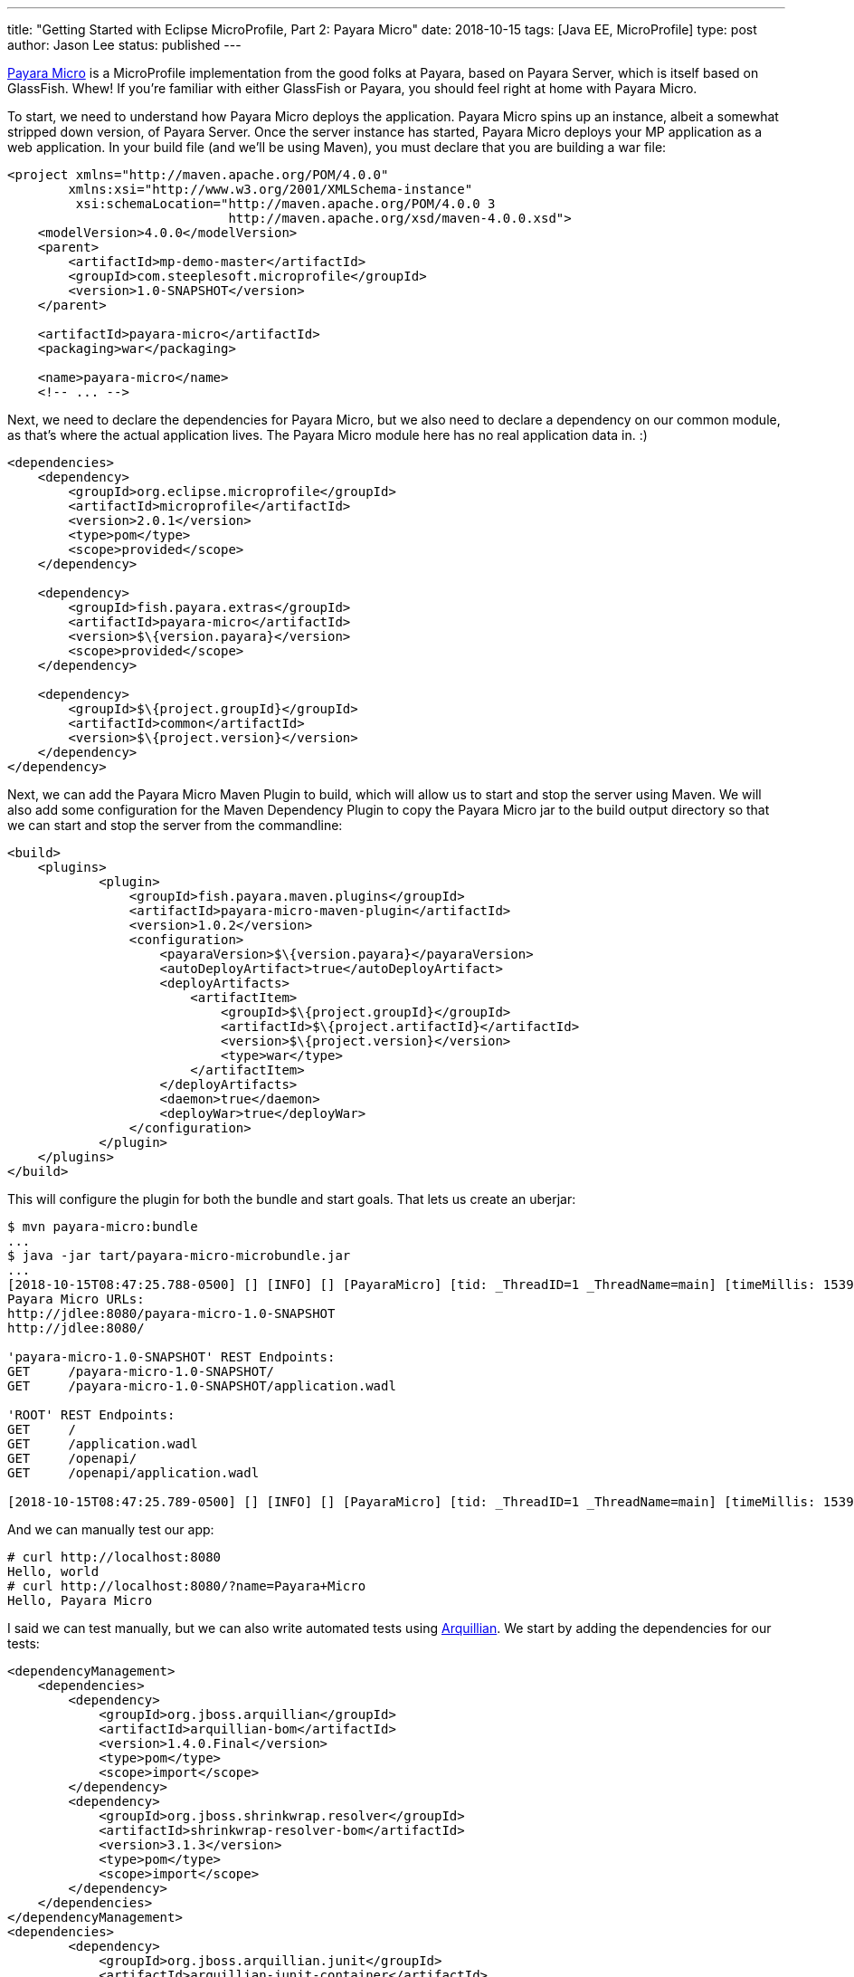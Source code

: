 ---
title: "Getting Started with Eclipse MicroProfile, Part 2: Payara Micro"
date: 2018-10-15
tags: [Java EE, MicroProfile]
type: post
author: Jason Lee
status: published
---

http://payara.fish/software/payara-server/payara-micro/[Payara Micro] is a MicroProfile implementation from the good folks at Payara, based on Payara Server, which is itself
based on GlassFish. Whew! If you're familiar with either GlassFish or Payara, you should feel right at home with Payara
Micro.

// more

To start, we need to understand how Payara Micro deploys the application. Payara Micro spins up an instance, albeit a
somewhat stripped down version, of Payara Server. Once the server instance has started, Payara Micro deploys your MP application
as a web application. In your build file (and we'll be using Maven), you must declare that you are building a war file:

[source,xml]
----
<project xmlns="http://maven.apache.org/POM/4.0.0"
        xmlns:xsi="http://www.w3.org/2001/XMLSchema-instance"
         xsi:schemaLocation="http://maven.apache.org/POM/4.0.0 3
                             http://maven.apache.org/xsd/maven-4.0.0.xsd">
    <modelVersion>4.0.0</modelVersion>
    <parent>
        <artifactId>mp-demo-master</artifactId>
        <groupId>com.steeplesoft.microprofile</groupId>
        <version>1.0-SNAPSHOT</version>
    </parent>

    <artifactId>payara-micro</artifactId>
    <packaging>war</packaging>

    <name>payara-micro</name>
    <!-- ... -->
----

Next, we need to declare the dependencies for Payara Micro, but we also need to declare a dependency on our common
module, as that's where the actual application lives. The Payara Micro module here has no real application data in. :)

[source,xml]
----
<dependencies>
    <dependency>
        <groupId>org.eclipse.microprofile</groupId>
        <artifactId>microprofile</artifactId>
        <version>2.0.1</version>
        <type>pom</type>
        <scope>provided</scope>
    </dependency>

    <dependency>
        <groupId>fish.payara.extras</groupId>
        <artifactId>payara-micro</artifactId>
        <version>$\{version.payara}</version>
        <scope>provided</scope>
    </dependency>

    <dependency>
        <groupId>$\{project.groupId}</groupId>
        <artifactId>common</artifactId>
        <version>$\{project.version}</version>
    </dependency>
</dependency>
----

Next, we can add the Payara Micro Maven Plugin to build, which will allow us to start and stop the server using Maven. We
will also add some configuration for the Maven Dependency Plugin to copy the Payara Micro jar to the build output directory
so that we can start and stop the server from the commandline:

[source,xml]
----
<build>
    <plugins>
            <plugin>
                <groupId>fish.payara.maven.plugins</groupId>
                <artifactId>payara-micro-maven-plugin</artifactId>
                <version>1.0.2</version>
                <configuration>
                    <payaraVersion>$\{version.payara}</payaraVersion>
                    <autoDeployArtifact>true</autoDeployArtifact>
                    <deployArtifacts>
                        <artifactItem>
                            <groupId>$\{project.groupId}</groupId>
                            <artifactId>$\{project.artifactId}</artifactId>
                            <version>$\{project.version}</version>
                            <type>war</type>
                        </artifactItem>
                    </deployArtifacts>
                    <daemon>true</daemon>
                    <deployWar>true</deployWar>
                </configuration>
            </plugin>
    </plugins>
</build>
----

This will configure the plugin for both the bundle and start goals. That lets us create an uberjar:

[source,bash]
----
$ mvn payara-micro:bundle
...
$ java -jar tart/payara-micro-microbundle.jar
...
[2018-10-15T08:47:25.788-0500] [] [INFO] [] [PayaraMicro] [tid: _ThreadID=1 _ThreadName=main] [timeMillis: 1539611245788] [levelValue: 800]
Payara Micro URLs:
http://jdlee:8080/payara-micro-1.0-SNAPSHOT
http://jdlee:8080/

'payara-micro-1.0-SNAPSHOT' REST Endpoints:
GET     /payara-micro-1.0-SNAPSHOT/
GET     /payara-micro-1.0-SNAPSHOT/application.wadl

'ROOT' REST Endpoints:
GET     /
GET     /application.wadl
GET     /openapi/
GET     /openapi/application.wadl

[2018-10-15T08:47:25.789-0500] [] [INFO] [] [PayaraMicro] [tid: _ThreadID=1 _ThreadName=main] [timeMillis: 1539611245789] [levelValue: 800] Payara Micro  5.183 #badassmicrofish (build 380) ready in 16,311 (ms)
----

And we can manually test our app:

[source,bash]
----
# curl http://localhost:8080
Hello, world
# curl http://localhost:8080/?name=Payara+Micro
Hello, Payara Micro
----

I said we can test manually, but we can also write automated tests using http://arquillian.org/[Arquillian]. We start by
adding the dependencies for our tests:

[source,xml]
----
<dependencyManagement>
    <dependencies>
        <dependency>
            <groupId>org.jboss.arquillian</groupId>
            <artifactId>arquillian-bom</artifactId>
            <version>1.4.0.Final</version>
            <type>pom</type>
            <scope>import</scope>
        </dependency>
        <dependency>
            <groupId>org.jboss.shrinkwrap.resolver</groupId>
            <artifactId>shrinkwrap-resolver-bom</artifactId>
            <version>3.1.3</version>
            <type>pom</type>
            <scope>import</scope>
        </dependency>
    </dependencies>
</dependencyManagement>
<dependencies>
        <dependency>
            <groupId>org.jboss.arquillian.junit</groupId>
            <artifactId>arquillian-junit-container</artifactId>
            <scope>test</scope>
        </dependency>
        <dependency>
            <groupId>org.jboss.shrinkwrap.resolver</groupId>
            <artifactId>shrinkwrap-resolver-api-maven</artifactId>
            <scope>test</scope>
        </dependency>
        <dependency>
            <groupId>org.jboss.shrinkwrap.resolver</groupId>
            <artifactId>shrinkwrap-resolver-impl-maven</artifactId>
            <scope>test</scope>
        </dependency>
        <dependency>
            <groupId>junit</groupId>
            <artifactId>junit</artifactId>
            <version>4.12</version>
            <scope>test</scope>
        </dependency>
        <dependency>
            <groupId>org.apache.httpcomponents</groupId>
            <artifactId>httpclient</artifactId>
            <version>4.5.6</version>
            <scope>test</scope>
        </dependency>
        <dependency>
            <groupId>fish.payara.arquillian</groupId>
            <artifactId>arquillian-payara-micro-5-managed</artifactId>
            <version>1.0.Beta3</version>
            <scope>test</scope>
        </dependency>
        <dependency>
            <groupId>fish.payara.extras</groupId>
            <artifactId>payara-embedded-all</artifactId>
            <version>$\{version.payara}</version>
            <scope>test</scope>
        </dependency>
</dependencies>
----

Let's start with a simple test. This test will run in-container, and will demonstrate that the injection is working, and...
that the methods can return Strings. :P

[source,java]
----
@RunWith(Arquillian.class)
public class InjectionTest {
    @Inject
    private HelloWorldService service;
    @Inject
    private HelloWorldResource resource;

    @Deployment
    public static WebArchive createDeployment() {
        return ShrinkWrap.create(WebArchive.class)
                .addPackage(HelloWorldService.class.getPackage())
                .addAsWebInfResource(EmptyAsset.INSTANCE, "beans.xml");
    }

    @Test
    public void verifyInjection() {
        assert service != null;
        assert resource != null;
    }

    @Test
    public void serviceSaysHelloCorrectly() {
        assert "Hello, Test".equals(service.sayHello("Test"));
    }

    @Test
    public void resourceSaysHelloCorrectly() {
        assert "Hello, Test".equals(resource.sayHello("Test"));
    }

}
----

That's all there is to it. For using Payara Micro as an Arquillian container, there is no need, at least in the most basic
of usages, for `arquillian.xml`.

To run this test from IDEA, there seems to be a bit of extra work needed. It seems that Payara Micro depends on the
environment variable `MICRO_JAR` to tell the bootstrapping code where to find the JAR. It's on the classpath, but that
doesn't seem sufficient (I can, of course, be way off base -- I'm not an expert on Payara Micro or Arquillian), so here
are the changes to my POM that I needed to make things work:

[source,xml]
----
<plugin>
    <groupId>org.apache.maven.plugins</groupId>
    <artifactId>maven-dependency-plugin</artifactId>
    <executions>
        <execution>
            <phase>process-test-resources</phase>
            <goals>
                <goal>copy</goal>
            </goals>
            <configuration>
                <artifactItems>
                    <artifactItem>
                        <groupId>fish.payara.extras</groupId>
                        <artifactId>payara-micro</artifactId>
                        <version>$\{version.payara}</version>
                        <overWrite>false</overWrite>
                        <outputDirectory>$\{project.build.directory}/</outputDirectory>
                        <destFileName>payara-micro.jar</destFileName>
                    </artifactItem>
                </artifactItems>
            </configuration>
        </execution>
    </executions>
</plugin>
<plugin>
    <groupId>org.apache.maven.plugins</groupId>
    <artifactId>maven-surefire-plugin</artifactId>
    <configuration>
        <environmentVariables>
            <MICRO_JAR>$\{project.build.directory}/payara-micro.jar</MICRO_JAR>
        </environmentVariables>
    </configuration>
</plugin>
----

It also seemed that I needed to run the tests from the command-line first to make sure the JAR file was in place, as it
_seems_ that IDEA does not run the usual Maven lifecycle prior to running the tests. Again, I'm no expert, so if someone
who is can clear up the confusion, I would greatly appreciate it.

Finally, one last test, which will exercise our REST endpoint end-to-end:

[source,java]
----
@RunWith(Arquillian.class)
@RunAsClient
public class HelloWorldResourceTest {
    @ArquillianResource
    private URL deploymentURL;

    @Deployment
    public static WebArchive createDeployment() {
        return ShrinkWrap.create(WebArchive.class)
                .addPackage(HelloWorldService.class.getPackage())
                .addAsWebInfResource(EmptyAsset.INSTANCE, "beans.xml");
    }

    @Test
    public void shouldSayWorld() throws URISyntaxException, IOException {
        requestAndTest(deploymentURL.toURI(), "Hello, world");
    }

    @Test
    public void shouldSayPayara() throws URISyntaxException, IOException {
        requestAndTest(new URIBuilder(deploymentURL.toURI())
                .setParameter("name", "Payara").build(),
                "Hello, Payara");
    }

    private void requestAndTest(URI uri, String s) throws IOException {
        try (CloseableHttpResponse response = HttpClients.createMinimal().execute(new HttpGet(uri))) {
            assert EntityUtils.toString(response.getEntity()).equals(s);
        }
    }
}
----

We tell JUnit to run the test with `Arquillian`, and that we want to run the tests on the client. Ordinarily, Arquillian
magically wraps up your tests, ships them to the server, and runs them there. For this test, we don't want that, thus
`@RunAsClient`. Using the Apache HttpClient from HttpComponents, we make an "out of process" REST request to the endpoint
and verify the responses.

And there you have a very basic Payara Micro example, complete with working Arquillian tests. The thing to take away from
this is how simple it is to wrap your application in a Payara Micro runtime: the only additional work was configuring your
build to output the uberjar. That's awesome, as that means there's no real application glue required for the specific runtime
environment. We'll see that this _mostly_ holds true across the other MicroProfile, thus demonstrating the power of
standards and portability.

In the next <</posts/2018/getting-started-with-eclipse-microprofile-part-3-thorntail.ad#,installment>>, we'll take a look at https://thorntail.io/[Thorntail].

You can find the source for the whole project https://bitbucket.org/jdlee/microprofile-demo/[here], and for this part
https://bitbucket.org/jdlee/microprofile-demo/src/master/payara-micro[here].
